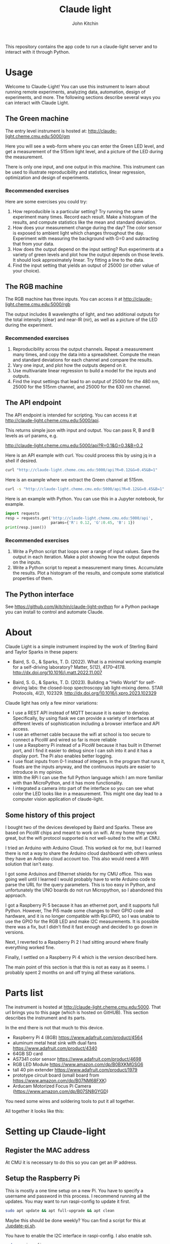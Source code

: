 #+title: Claude light
#+author: John Kitchin

This repository contains the app code to run a claude-light server and to interact with it through Python.

#+BEGIN_HTML
<a href="https://github.com/jkitchin/claude-light/actions/workflows/online.yaml"><img src="https://github.com/jkitchin/claude-light/actions/workflows/online.yaml/badge.svg"></a>
#+END_HTML

* Usage

Welcome to Claude-Light! You can use this instrument to learn about running remote experiments, analyzing data, automation, design of experiments, and more. The following sections describe several ways you can interact with Claude Light.

** The Green machine

The entry level instrument is hosted at:
http://claude-light.cheme.cmu.edu:5000/gm

Here you will see a web-form where you can enter the Green LED level, and get a measurement of the 515nm light level, and a picture of the LED during the measurement.

There is only one input, and one output in this machine. This instrument can be used to illustrate reproducibility and statistics, linear regression, optimization and design of experiments.

*** Recommended exercises

Here are some exercises you could try:

1. How reproducible is a particular setting? Try running the same experiment many times. Record each result. Make a histogram of the results, and compute statistics like the mean and standard deviation.
2. How does your measurement change during the day? The color sensor is exposed to ambient light which changes throughout the day. Experiment with measuring the background with G=0 and subtracting that from your data.
3. How does the output depend on the input setting? Run experiments at a variety of green levels and plot how the output depends on those levels. It should look approximately linear. Try fitting a line to the data.
4. Find the input setting that yields an output of 25000 (or other value of your choice).

** The RGB machine

The RGB machine has three inputs. You can access it at
http://claude-light.cheme.cmu.edu:5000/rgb

The output includes 8 wavelengths of light, and two additional outputs for the total intensity (clear) and near-IR (nir), as well as a picture of the LED during the experiment.

*** Recommended exercises

1. Reproducibility across the output channels. Repeat a measurement many times, and copy the data into a spreadsheet. Compute the mean and standard deviations for each channel and compare the results.
2. Vary one input, and plot how the outputs depend on it.
3. Use multivariate linear regression to build a model for the inputs and outputs.
4. Find the input settings that lead to an output of 25000 for the 480 nm,  25000 for the 515nm channel, and 25000 for the 630 nm channel.

** The API endpoint

The API endpoint is intended for scripting. You can access it at http://claude-light.cheme.cmu.edu:5000/api. 

This returns simple json with input and output. You can pass R, B and B levels as url params, e.g.

http://claude-light.cheme.cmu.edu:5000/api?R=0.1&G=0.3&B=0.2

Here is an API example with curl. You could process this by using jq in a shell if desired.

#+BEGIN_SRC sh :results output
curl "http://claude-light.cheme.cmu.edu:5000/api?R=0.12&G=0.45&B=1" 
#+END_SRC

#+RESULTS:
: {"in":[0.12,0.45,1.0],"out":{"415nm":2483,"445nm":31854,"480nm":15715,"515nm":31083,"555nm":9082,"590nm":7059,"630nm":10611,"680nm":4844,"clear":65535,"nir":13854}}

Here is an example where we extract the Green channel at 515nm. 

#+BEGIN_SRC sh 
curl -s "http://claude-light.cheme.cmu.edu:5000/api?R=0.12&G=0.45&B=1" | jq -M '.out."515nm"' 
#+END_SRC

#+RESULTS:
: 31215

Here is an example with Python. You can use this in a Jupyter notebook, for example.

#+BEGIN_SRC python :results output
import requests
resp = requests.get('http://claude-light.cheme.cmu.edu:5000/api',
                    params={'R': 0.12, 'G':0.45, 'B': 1})
print(resp.json())
#+END_SRC

#+RESULTS:
: {'in': [0.12, 0.45, 1.0], 'out': {'415nm': 2500, '445nm': 31871, '480nm': 15816, '515nm': 31510, '555nm': 9174, '590nm': 7187, '630nm': 10831, '680nm': 4912, 'clear': 65535, 'nir': 13986}}

*** Recommended exercises

1. Write a Python script that loops over a range of input values. Save the output in each iteration. Make a plot showing how the output depends on the inputs.
2. Write a Python script to repeat a measurement many times. Accumulate the results. Plot a histogram of the results, and compute some statistical properties of them.

** The Python interface

See https://github.com/jkitchin/claude-light-python for a Python package you can install to control and automate Claude.

* About

Claude Light is a simple instrument inspired by the work of Sterling Baird and Taylor Sparks in these papers:

- Baird, S. G., & Sparks, T. D. (2022). What is a minimal working example for a
  self-driving laboratory? Matter, 5(12), 4170–4178.
  http://dx.doi.org/10.1016/j.matt.2022.11.007

- Baird, S. G., & Sparks, T. D. (2023). Building a "Hello World" for
  self-driving labs: the closed-loop spectroscopy lab light-mixing demo. STAR
  Protocols, 4(2), 102329. http://dx.doi.org/10.1016/j.xpro.2023.102329


Claude light has only a few minor variations:

- I use a REST API instead of MQTT because it is easier to develop. Specifically, by using flask we can provide a variety of interfaces at different levels of sophistication including a browser interface and API access.
- I use an ethernet cable because the wifi at school is too secure to connect a PicoW and wired so far is more reliable
- I use a Raspberry Pi instead of a PicoW because it has built in Ethernet port, and I find it easier to debug since I can ssh into it and it has a display port. The Pi also enables better logging.
- I use float inputs from 0-1 instead of integers. In the program that runs it, floats are the inputs anyway, and the continuous inputs are easier to introduce in my opinion.
- With the RPi I can use the full Python language which I am more familiar with than MicroPython, and it has more functionality.
- I integrated a camera into part of the interface so you can see what color the LED looks like in a measurement. This might one day lead to a computer vision application of claude-light.


** Some history of this project

I bought two of the devices developed by Baird and Sparks. These are based on PicoW chips and meant to work on wifi. At my home they work great, but the wifi protocol supported is not well-suited to the wifi at CMU.

I tried an Arduino with Arduino Cloud. This worked ok for me, but I learned there is not a way to share the Arduino cloud dashboard with others unless they have an Arduino cloud account too. This also would need a Wifi solution that isn't easy.

I got some Arduinos and Ethernet shields for my CMU office. This was going well until I learned I would probably have to write Arduino code to parse the URL for the query parameters. This is too easy in Python, and unfortunately the UNO boards do not run Micropython, so I abandoned this approach.

I got a Raspberry Pi 5 because it has an ethernet port, and it supports full Python. However, The Pi5 made some changes to their GPIO code and hardware, and it is no longer compatible with Rpi.GPIO, so I was unable to use the GPIO for the RGB LED and make I2C measurements. It is possible there was a fix, but I didn't find it fast enough and decided to go down in versions.

Next, I reverted to a Raspberry Pi 2 I had sitting around where finally everything worked fine.

Finally, I settled on a Raspberry Pi 4 which is the version described here.

The main point of this section is that this is not as easy as it seems. I probably spent 2 months on and off trying all these variations. 


* Parts list

The instrument is hosted at http://claude-light.cheme.cmu.edu:5000. That url brings you to this page (which is hosted on GitHUB). This section describes the instrument and its parts.

In the end there is not that much to this device.

- Raspberry Pi 4 (8GB) https://www.adafruit.com/product/4564
- aluminum metal heat sink with dual fans https://www.adafruit.com/product/4340
- 64GB SD card
- AS7341 color sensor https://www.adafruit.com/product/4698
- RGB LED Module https://www.amazon.com/dp/B0BXKMGSG6
- tall 40 pin extender https://www.adafruit.com/product/1979
- prototype circuit board (small board from https://www.amazon.com/dp/B07NM68FXK)
- Arducam Motorized Focus Pi Camera (https://www.amazon.com/dp/B07SN8GYGD)

You need some wires and soldering tools to put it all together.

All together it looks like this:

[[./claude-air.png]]


* Setting up Claude-light

** Register the MAC address

At CMU it is necessary to do this so you can get an IP address.

** Setup the Raspberry Pi

This is mostly a one time setup on a new Pi. You have to specify a username and password in this process. I recommend running all the updates. You may want to run raspi-config to update it first.

#+BEGIN_SRC sh
sudo apt update && apt full-upgrade && apt clean
#+END_SRC

Maybe this should be done weekly? You can find a script for this at [[./update-pi.sh]].

You have to enable the I2C interface in raspi-config. I also enable ssh.

#+BEGIN_SRC sh
sudo raspi-config
#+END_SRC

Go to interface options, then to I2C to enable it. 

** Setup and activate a virtual environment for Python

I suggest you run this in ~/. Note the --system-site-packages is important if you want to have the camera on.

#+BEGIN_SRC sh
python -m venv --system-site-packages .venv
#+END_SRC

I also recommend add this line to .bashrc so it loads when you login.

#+BEGIN_SRC sh
source ~/.venv/bin/activate
#+END_SRC

If not, you have to manually run this.

** Install claude

The package is only available on GitHUB. Install it like this.

#+BEGIN_SRC sh
pip install git+git://github.com/jkitchin/claude-light
#+END_SRC

Alternatively you can clone and install it locally.

#+BEGIN_SRC sh
git clone git@github.com:jkitchin/claude-light.git
pip install -e claude-pi
#+END_SRC

I think this will install all the dependencies and it should also install a cli called ~claude~ that will start the app. Normally you would only run this on the Raspberry Pi.

You also have to set  up /etc/rc.local to automatically start the server when it boots up. To achieve this, add something like this before the ~exit 0~ line.:

sudo -u jkitchin claude &

It is a little tricky to kill the server. So far I use:

#+BEGIN_SRC sh
pkill claude
#+END_SRC

** Setup claude as a service

It is desirable to setup the Pi so that claude automatically runs when the Pi starts up, and is easy to restart. The best way to do this is with systemd. We have to create a file like this in /etc/systemd/system called claude.service with these contents. You should adapt this file to use the username on the Pi where claude is installed.

#+BEGIN_SRC text :tangle claude.service
[Unit]                                               
Description=Claude Light server
		                                               
[Service]                                          
Type=simple                                       
Restart=always                                         
RestartSec=1                                        
User=jkitchin                                
ExecStart=/home/jkitchin/.venv/bin/claude                           
ExecStop=pkill claude
	                         
[Install]
WantedBy=multi-user.target  
#+END_SRC

I use this script to setup, load and enable the service  [[./setup-service.sh]].

#+BEGIN_SRC sh
sudo systemctl daemon-reload
sudo systemctl enable claude.service
#+END_SRC

This should result in claude starting on bootup, and if it dies, systemd will try to restart it. You can also stop, start, and restart the service.

#+BEGIN_SRC sh
sudo systemctl start claude.service
sudo systemctl stop claude.service
sudo systemctl restart claude.service
#+END_SRC

You can also see the status.

#+BEGIN_SRC sh
sudo systemctl status claude.service
#+END_SRC


** Roadmap
*** TODO https - secure http

*** TODO An MQTT version

*** TODO A bluetooth version 

Claude-light was built specifically for Internet accessibility. A totally local version would be interesting to learn how to build with Bluetooth and a phone bluetooth app.

*** TODO add instrument parameters to API

There are some features in the sensor library we don't use, e.g. flicker-detection https://docs.circuitpython.org/projects/as7341/en/latest/examples.html#flicker-detection, and some things like atime and gain (https://docs.circuitpython.org/projects/as7341/en/latest/api.html#adafruit_as7341.Gain) that could affect measurements.

We could add these to an api to affect how the measurements are made.

*** Better camera mount

The camera is somewhat floppy at the moment. It could use a better mount. It is a little tricky to figure out what the best thing to do is though. Maybe a 3-d printed case? or something stiffer that can be bolted down to the PCB.
